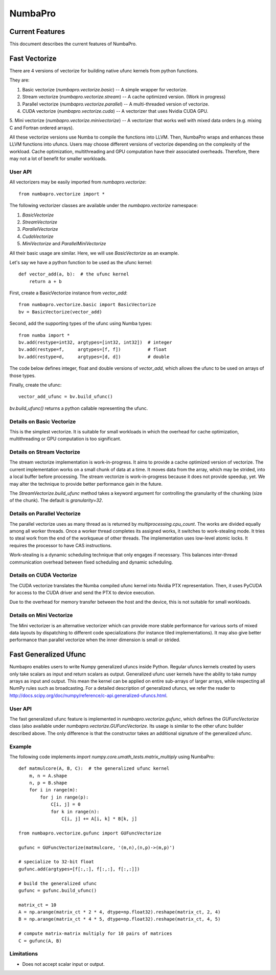 NumbaPro
########

.. contents::
   :maxdepth: 2

Current Features
================

This document describes the current features of NumbaPro.

Fast Vectorize
==============

There are 4 versions of vectorize for building native ufunc kernels from python functions.

They are:

1. Basic vectorize (`numbapro.vectorize.basic`) -- A simple wrapper for vectorize.
2. Stream vectorize (`numbapro.vectorize.stream`) -- A cache optimized version.  (Work in progress)
3. Parallel vectorize (`numbapro.vectorize.parallel`) -- A multi-threaded version of vectorize.
4. CUDA vectorize (`numbapro.vectorize.cuda`) -- A vectorizer that uses Nvidia CUDA GPU.
5. Mini vectorize (`numbapro.vectorize.minivectorize`) -- A vectorizer that works well with mixed
data orders (e.g. mixing C and Fortran ordered arrays).

All these vectorize versions use Numba to compile the functions into LLVM.
Then, NumbaPro wraps and enhances these LLVM functions into ufuncs.
Users may choose different versions of vectorize depending on the complexity of the workload.
Cache optimization, multithreading and GPU computation have their associated overheads.
Therefore, there may not a lot of benefit for smaller workloads.

User API
--------

All vectorizers may be easily imported from `numbapro.vectorize`::

    from numbapro.vectorize import *

The following vectorizer classes are available under the `numbapro.vectorize` namespace:

1. `BasicVectorize`
2. `StreamVectorize`
3. `ParallelVectorize`
4. `CudaVectorize`
5. `MiniVectorize` and `ParallelMiniVectorize`

All their basic usage are similar.  Here, we will use `BasicVectorize` as an example.

Let's say we have a python function to be used as the ufunc kernel::

    def vector_add(a, b):  # the ufunc kernel
        return a + b

First, create a BasicVectorize instance from `vector_add`::

    from numbapro.vectorize.basic import BasicVectorize
    bv = BasicVectorize(vector_add)

Second, add the supporting types of the ufunc using Numba types::

    from numba import *
    bv.add(restype=int32, argtypes=[int32, int32])  # integer
    bv.add(restype=f,     argtypes=[f, f])          # float
    bv.add(restype=d,     argtypes=[d, d])          # double

The code below defines integer, float and double versions of `vector_add`, which
allows the ufunc to be used on arrays of those types.

Finally, create the ufunc::

    vector_add_ufunc = bv.build_ufunc()

`bv.build_ufunc()` returns a python callable representing the ufunc.


Details on Basic Vectorize
--------------------------

This is the simplest vectorize.  It is suitable for small workloads in which the overhead for cache optimization, multithreading or GPU computation is too significant.


Details on Stream Vectorize
---------------------------

The stream vectorize implementation is work-in-progress. It aims to provide a cache optimized version of vectorize.  The current implementation works on a small chunk of data at a time.  It moves data from the array, which may be strided, into a local buffer before processing.  The stream vectorize is work-in-progress because it does not provide speedup, yet.  We may alter the technique to provide better performance gain in the future.

The `StreamVectorize.build_ufunc` method takes a keyword argument for controlling the granularity of the chunking (size of the chunk).  The default is `granularity=32`.


Details on Parallel Vectorize
-----------------------------

The parallel vectorize uses as many thread as is returned by `multiprocessing.cpu_count`.  The works are divided equally among all worker threads.  Once a worker thread completes its assigned works, it switches to work-stealing mode.  It tries to steal work from the end of the workqueue of other threads.  The implementation uses low-level atomic locks.  It requires the processor to have CAS instructions.

Work-stealing is a dynamic scheduling technique that only engages if necessary.  This balances inter-thread communication overhead between fixed scheduling and dynamic scheduling.

Details on CUDA Vectorize
-------------------------

The CUDA vectorize translates the Numba compiled ufunc kernel into Nvidia PTX representation. Then, it uses PyCUDA for access to the CUDA driver and send the PTX to device execution.

Due to the overhead for memory transfer between the host and the device, this is not suitable for small workloads.

Details on Mini Vectorize
-------------------------

The Mini vectorizer is an alternative vectorizer which can provide more stable performance for various
sorts of mixed data layouts by dispatching to different code specializations (for instance tiled
implementations). It may also give better performance than parallel vectorize when the inner
dimension is small or strided.

Fast Generalized Ufunc
======================

Numbapro enables users to write Numpy generalized ufuncs inside Python.
Regular ufuncs kernels created by users only take scalars as input and return scalars as output.
Generalized ufunc user kernels have the ability to take numpy arrays as input and output.
This mean the kernel can be applied on entire sub-arrays of larger arrays, while respecting all
NumPy rules such as broadcasting. For a detailed description of generalized ufuncs,
we refer the reader to http://docs.scipy.org/doc/numpy/reference/c-api.generalized-ufuncs.html.

User API
--------

The fast generalized ufunc feature is implemented in `numbapro.vectorize.gufunc`, which
defines the `GUFuncVectorize` class (also available under `numbapro.vectorize.GUFuncVectorize`.
Its usage is similar to the other ufunc builder described above.
The only difference is that the constructor takes an additional signature of the generalized ufunc.

Example
-------

The following code implements `import numpy.core.umath_tests.matrix_multiply` using NumbaPro::

    def matmulcore(A, B, C):  # the generalized ufunc kernel
        m, n = A.shape
        n, p = B.shape
        for i in range(m):
            for j in range(p):
                C[i, j] = 0
                for k in range(n):
                    C[i, j] += A[i, k] * B[k, j]

    from numbapro.vectorize.gufunc import GUFuncVectorize

    gufunc = GUFuncVectorize(matmulcore, '(m,n),(n,p)->(m,p)')

    # specialize to 32-bit float
    gufunc.add(argtypes=[f[:,:], f[:,:], f[:,:]])

    # build the generalized ufunc
    gufunc = gufunc.build_ufunc()

    matrix_ct = 10
    A = np.arange(matrix_ct * 2 * 4, dtype=np.float32).reshape(matrix_ct, 2, 4)
    B = np.arange(matrix_ct * 4 * 5, dtype=np.float32).reshape(matrix_ct, 4, 5)

    # compute matrix-matrix multiply for 10 pairs of matrices
    C = gufunc(A, B)


Limitations
-----------

* Does not accept scalar input or output.


